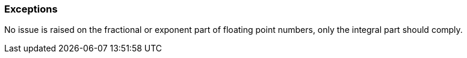 === Exceptions

No issue is raised on the fractional or exponent part of floating point numbers, only the integral part should comply.